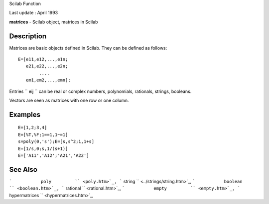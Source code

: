 Scilab Function

Last update : April 1993

**matrices** - Scilab object, matrices in Scilab

Description
~~~~~~~~~~~

Matrices are basic objects defined in Scilab. They can be defined as
follows:

::


    E=[e11,e12,...,e1n;
       e21,e22,...,e2n;
            ....
       em1,em2,...,emn];
       
        

Entries ``         eij       `` can be real or complex numbers,
polynomials, rationals, strings, booleans.

Vectors are seen as matrices with one row or one column.

Examples
~~~~~~~~

::


    E=[1,2;3,4]
    E=[%T,%F;1==1,1~=1]
    s=poly(0,'s');E=[s,s^2;1,1+s]
    E=[1/s,0;s,1/(s+1)]
    E=['A11','A12';'A21','A22']
     
      

See Also
~~~~~~~~

```           poly         `` <poly.htm>`_,
```           string         `` <../strings/string.htm>`_,
```           boolean         `` <boolean.htm>`_,
```           rational         `` <rational.htm>`_,
```           empty         `` <empty.htm>`_,
```           hypermatrices         `` <hypermatrices.htm>`_,

